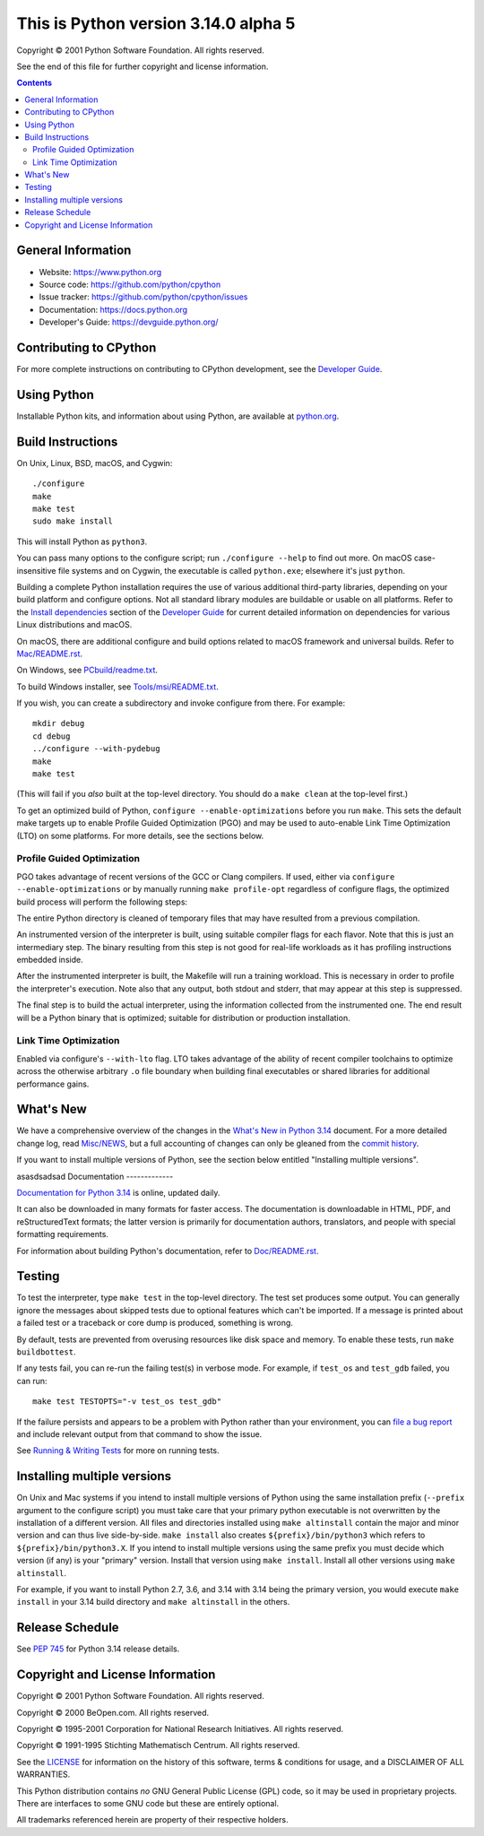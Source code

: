 This is Python version 3.14.0 alpha 5
=====================================

.. image:: https://github.com/python/cpython/actions/workflows/build.yml/badge.svg?branch=main&event=push
   :alt: CPython build status on GitHub Actions
   :target: https://github.com/python/cpython/actions

.. image:: https://dev.azure.com/python/cpython/_apis/build/status/Azure%20Pipelines%20CI?branchName=main
   :alt: CPython build status on Azure DevOps
   :target: https://dev.azure.com/python/cpython/_build/latest?definitionId=4&branchName=main

.. image:: https://img.shields.io/badge/discourse-join_chat-brightgreen.svg
   :alt: Python Discourse chat
   :target: https://discuss.python.org/


Copyright © 2001 Python Software Foundation.  All rights reserved.

See the end of this file for further copyright and license information.

.. contents::

General Information
-------------------

- Website: https://www.python.org
- Source code: https://github.com/python/cpython
- Issue tracker: https://github.com/python/cpython/issues
- Documentation: https://docs.python.org
- Developer's Guide: https://devguide.python.org/

Contributing to CPython
-----------------------

For more complete instructions on contributing to CPython development,
see the `Developer Guide`_.

.. _Developer Guide: https://devguide.python.org/

Using Python
------------

Installable Python kits, and information about using Python, are available at
`python.org`_.

.. _python.org: https://www.python.org/

Build Instructions
------------------

On Unix, Linux, BSD, macOS, and Cygwin::

    ./configure
    make
    make test
    sudo make install

This will install Python as ``python3``.

You can pass many options to the configure script; run ``./configure --help``
to find out more.  On macOS case-insensitive file systems and on Cygwin,
the executable is called ``python.exe``; elsewhere it's just ``python``.

Building a complete Python installation requires the use of various
additional third-party libraries, depending on your build platform and
configure options.  Not all standard library modules are buildable or
usable on all platforms.  Refer to the
`Install dependencies <https://devguide.python.org/getting-started/setup-building.html#build-dependencies>`_
section of the `Developer Guide`_ for current detailed information on
dependencies for various Linux distributions and macOS.

On macOS, there are additional configure and build options related
to macOS framework and universal builds.  Refer to `Mac/README.rst
<https://github.com/python/cpython/blob/main/Mac/README.rst>`_.

On Windows, see `PCbuild/readme.txt
<https://github.com/python/cpython/blob/main/PCbuild/readme.txt>`_.

To build Windows installer, see `Tools/msi/README.txt
<https://github.com/python/cpython/blob/main/Tools/msi/README.txt>`_.

If you wish, you can create a subdirectory and invoke configure from there.
For example::

    mkdir debug
    cd debug
    ../configure --with-pydebug
    make
    make test

(This will fail if you *also* built at the top-level directory.  You should do
a ``make clean`` at the top-level first.)

To get an optimized build of Python, ``configure --enable-optimizations``
before you run ``make``.  This sets the default make targets up to enable
Profile Guided Optimization (PGO) and may be used to auto-enable Link Time
Optimization (LTO) on some platforms.  For more details, see the sections
below.

Profile Guided Optimization
^^^^^^^^^^^^^^^^^^^^^^^^^^^

PGO takes advantage of recent versions of the GCC or Clang compilers.  If used,
either via ``configure --enable-optimizations`` or by manually running
``make profile-opt`` regardless of configure flags, the optimized build
process will perform the following steps:

The entire Python directory is cleaned of temporary files that may have
resulted from a previous compilation.

An instrumented version of the interpreter is built, using suitable compiler
flags for each flavor. Note that this is just an intermediary step.  The
binary resulting from this step is not good for real-life workloads as it has
profiling instructions embedded inside.

After the instrumented interpreter is built, the Makefile will run a training
workload.  This is necessary in order to profile the interpreter's execution.
Note also that any output, both stdout and stderr, that may appear at this step
is suppressed.

The final step is to build the actual interpreter, using the information
collected from the instrumented one.  The end result will be a Python binary
that is optimized; suitable for distribution or production installation.


Link Time Optimization
^^^^^^^^^^^^^^^^^^^^^^

Enabled via configure's ``--with-lto`` flag.  LTO takes advantage of the
ability of recent compiler toolchains to optimize across the otherwise
arbitrary ``.o`` file boundary when building final executables or shared
libraries for additional performance gains.


What's New
----------

We have a comprehensive overview of the changes in the `What's New in Python
3.14 <https://docs.python.org/3.14/whatsnew/3.14.html>`_ document.  For a more
detailed change log, read `Misc/NEWS
<https://github.com/python/cpython/tree/main/Misc/NEWS.d>`_, but a full
accounting of changes can only be gleaned from the `commit history
<https://github.com/python/cpython/commits/main>`_.

If you want to install multiple versions of Python, see the section below
entitled "Installing multiple versions".

asasdsadsad
Documentation
-------------

`Documentation for Python 3.14 <https://docs.python.org/3.14/>`_ is online,
updated daily.

It can also be downloaded in many formats for faster access.  The documentation
is downloadable in HTML, PDF, and reStructuredText formats; the latter version
is primarily for documentation authors, translators, and people with special
formatting requirements.

For information about building Python's documentation, refer to `Doc/README.rst
<https://github.com/python/cpython/blob/main/Doc/README.rst>`_.


Testing
-------

To test the interpreter, type ``make test`` in the top-level directory.  The
test set produces some output.  You can generally ignore the messages about
skipped tests due to optional features which can't be imported.  If a message
is printed about a failed test or a traceback or core dump is produced,
something is wrong.

By default, tests are prevented from overusing resources like disk space and
memory.  To enable these tests, run ``make buildbottest``.

If any tests fail, you can re-run the failing test(s) in verbose mode.  For
example, if ``test_os`` and ``test_gdb`` failed, you can run::

    make test TESTOPTS="-v test_os test_gdb"

If the failure persists and appears to be a problem with Python rather than
your environment, you can `file a bug report
<https://github.com/python/cpython/issues>`_ and include relevant output from
that command to show the issue.

See `Running & Writing Tests <https://devguide.python.org/testing/run-write-tests.html>`_
for more on running tests.

Installing multiple versions
----------------------------

On Unix and Mac systems if you intend to install multiple versions of Python
using the same installation prefix (``--prefix`` argument to the configure
script) you must take care that your primary python executable is not
overwritten by the installation of a different version.  All files and
directories installed using ``make altinstall`` contain the major and minor
version and can thus live side-by-side.  ``make install`` also creates
``${prefix}/bin/python3`` which refers to ``${prefix}/bin/python3.X``.  If you
intend to install multiple versions using the same prefix you must decide which
version (if any) is your "primary" version.  Install that version using
``make install``.  Install all other versions using ``make altinstall``.

For example, if you want to install Python 2.7, 3.6, and 3.14 with 3.14 being the
primary version, you would execute ``make install`` in your 3.14 build directory
and ``make altinstall`` in the others.


Release Schedule
----------------

See `PEP 745 <https://peps.python.org/pep-0745/>`__ for Python 3.14 release details.


Copyright and License Information
---------------------------------


Copyright © 2001 Python Software Foundation.  All rights reserved.

Copyright © 2000 BeOpen.com.  All rights reserved.

Copyright © 1995-2001 Corporation for National Research Initiatives.  All
rights reserved.

Copyright © 1991-1995 Stichting Mathematisch Centrum.  All rights reserved.

See the `LICENSE <https://github.com/python/cpython/blob/main/LICENSE>`_ for
information on the history of this software, terms & conditions for usage, and a
DISCLAIMER OF ALL WARRANTIES.

This Python distribution contains *no* GNU General Public License (GPL) code,
so it may be used in proprietary projects.  There are interfaces to some GNU
code but these are entirely optional.

All trademarks referenced herein are property of their respective holders.
